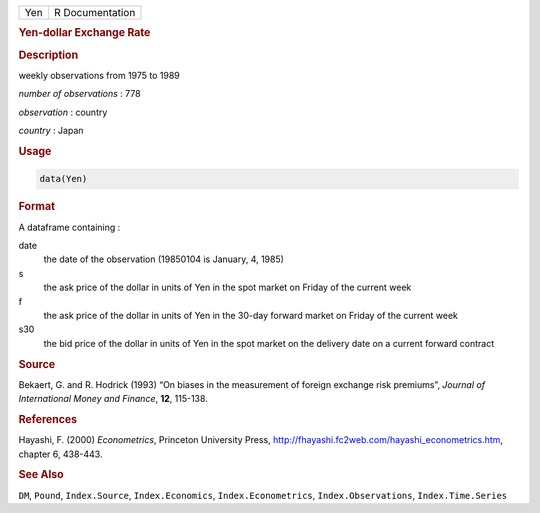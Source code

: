 .. container::

   === ===============
   Yen R Documentation
   === ===============

   .. rubric:: Yen-dollar Exchange Rate
      :name: Yen

   .. rubric:: Description
      :name: description

   weekly observations from 1975 to 1989

   *number of observations* : 778

   *observation* : country

   *country* : Japan

   .. rubric:: Usage
      :name: usage

   .. code:: R

      data(Yen)

   .. rubric:: Format
      :name: format

   A dataframe containing :

   date
      the date of the observation (19850104 is January, 4, 1985)

   s
      the ask price of the dollar in units of Yen in the spot market on
      Friday of the current week

   f
      the ask price of the dollar in units of Yen in the 30-day forward
      market on Friday of the current week

   s30
      the bid price of the dollar in units of Yen in the spot market on
      the delivery date on a current forward contract

   .. rubric:: Source
      :name: source

   Bekaert, G. and R. Hodrick (1993) “On biases in the measurement of
   foreign exchange risk premiums”, *Journal of International Money and
   Finance*, **12**, 115-138.

   .. rubric:: References
      :name: references

   Hayashi, F. (2000) *Econometrics*, Princeton University Press,
   http://fhayashi.fc2web.com/hayashi_econometrics.htm, chapter 6,
   438-443.

   .. rubric:: See Also
      :name: see-also

   ``DM``, ``Pound``, ``Index.Source``, ``Index.Economics``,
   ``Index.Econometrics``, ``Index.Observations``, ``Index.Time.Series``
